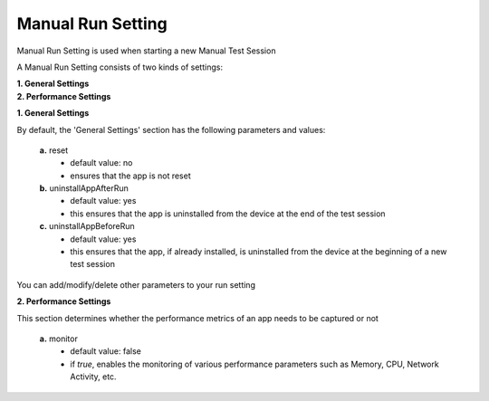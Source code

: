 
.. _run-settings-manual:

Manual Run Setting
==================

.. role:: bolditalic
  :class: bolditalic

.. role:: underline
  :class: underline


Manual Run Setting is used when starting a new Manual Test Session

A Manual Run Setting consists of two kinds of settings: 

| **1. General Settings**
| **2. Performance Settings**

**1. General Settings**

By default, the 'General Settings' section has the following parameters and values:

   **a.** :bolditalic:`reset` 
     * default value: :bolditalic:`no` 
     * ensures that the app is not reset    

   **b.** :bolditalic:`uninstallAppAfterRun` 
     * default value: :bolditalic:`yes` 
     * this ensures that the app is uninstalled from the device at the end of the test session

   **c.** :bolditalic:`uninstallAppBeforeRun` 
     * default value: :bolditalic:`yes` 
     * this ensures that the app, if already installed, is uninstalled from the device at the beginning of a new test session

You can add/modify/delete other parameters to your run setting

**2. Performance Settings**

This section determines whether the performance metrics of an app needs to be captured or not

   **a.** :bolditalic:`monitor` 
     * default value: :bolditalic:`false` 
     * if *true*, enables the monitoring of various performance parameters such as Memory, CPU, Network Activity, etc.